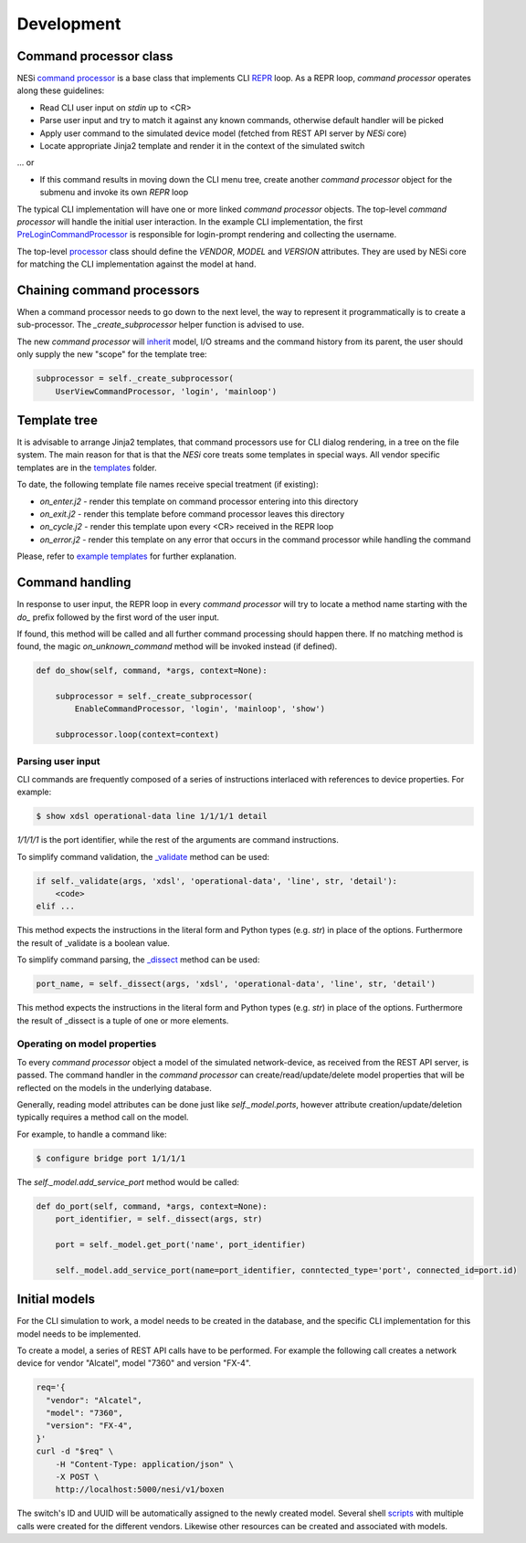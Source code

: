 
Development
-----------

Command processor class
+++++++++++++++++++++++

NESi `command processor <https://github.com/inexio/NESi/blob/master/nesi/softbox/cli/base.py#L35>`_
is a base class that implements CLI `REPR <https://en.wikipedia.org/wiki/Read–eval–print_loop>`_
loop. As a REPR loop, `command processor` operates along these guidelines:

* Read CLI user input on `stdin` up to <CR>
* Parse user input and try to match it against any known commands, otherwise
  default handler will be picked
* Apply user command to the simulated device model (fetched from REST API server
  by `NESi` core)
* Locate appropriate Jinja2 template and render it in the context of the simulated
  switch

... or

* If this command results in moving down the CLI menu tree, create another
  `command processor` object for the submenu and invoke its own `REPR` loop

The typical CLI implementation will have one or more linked
`command processor` objects. The top-level `command processor` will handle the
initial user interaction. In the example CLI implementation, the first
`PreLoginCommandProcessor <https://github.com/inexio/NESi/blob/master/vendors/Alcatel/7360/Alcatel_7360/main.py#L27>`_
is responsible for login-prompt rendering and collecting the username.

The top-level `processor <https://github.com/inexio/NESi/blob/master/vendors/Alcatel/7360/Alcatel_7360/main.py#L19>`_
class should define the `VENDOR`, `MODEL` and `VERSION` attributes. They are used by NESi core for matching the CLI implementation against
the model at hand.


Chaining command processors
+++++++++++++++++++++++++++

When a command processor needs to go down to the next level, the way to represent
it programmatically is to create a sub-processor. The `_create_subprocessor`
helper function is advised to use.

The new `command processor` will
`inherit <https://github.com/inexio/NESi/blob/master/nesi/softbox/cli/base.py#L302>`_
model, I/O streams and the command history from its parent, the user should only supply the new
"scope" for the template tree:

.. code-block::

    subprocessor = self._create_subprocessor(
        UserViewCommandProcessor, 'login', 'mainloop')

Template tree
+++++++++++++

It is advisable to arrange Jinja2 templates, that command processors use for
CLI dialog rendering, in a tree on the file system. The main reason for that
is that the `NESi` core treats some templates in special ways. All vendor specific templates are in the
`templates <https://github.com/inexio/NESi/tree/master/templates>`_
folder.

To date, the following template file names receive special treatment (if
existing):

* `on_enter.j2` - render this template on command processor entering into
  this directory
* `on_exit.j2` - render this template before command processor leaves this
  directory
* `on_cycle.j2` - render this template upon every <CR> received in the REPR
  loop
* `on_error.j2` - render this template on any error that occurs in the
  command processor while handling the command

Please, refer to
`example templates <https://github.com/inexio/NESi/tree/master/templates/Alcatel/Base/1>`_
for further explanation.

Command handling
++++++++++++++++

In response to user input, the REPR loop in every `command processor` will
try to locate a method name starting with the `do_` prefix followed by the
first word of the user input.

If found, this method will be called and all further command processing should
happen there. If no matching method is found, the magic `on_unknown_command`
method will be invoked instead (if defined).

.. code-block::

    def do_show(self, command, *args, context=None):

        subprocessor = self._create_subprocessor(
            EnableCommandProcessor, 'login', 'mainloop', 'show')

        subprocessor.loop(context=context)


Parsing user input
~~~~~~~~~~~~~~~~~~

CLI commands are frequently composed of a series of instructions interlaced
with references to device properties. For example:

.. code-block::

    $ show xdsl operational-data line 1/1/1/1 detail

`1/1/1/1` is the port identifier, while the rest of the arguments are command instructions.

To simplify command validation, the
`_validate <https://github.com/inexio/NESi/blob/master/nesi/softbox/cli/base.py#L416>`_
method can be used:

.. code-block::

    if self._validate(args, 'xdsl', 'operational-data', 'line', str, 'detail'):
        <code>
    elif ...

This method expects the instructions in the literal form and Python types
(e.g. `str`) in place of the options. Furthermore the result of _validate is a boolean value.

To simplify command parsing, the
`_dissect <https://github.com/inexio/NESi/blob/master/nesi/softbox/cli/base.py#L398>`_
method can be used:

.. code-block::

    port_name, = self._dissect(args, 'xdsl', 'operational-data', 'line', str, 'detail')

This method expects the instructions in the literal form and Python types
(e.g. `str`) in place of the options. Furthermore the result of _dissect is a tuple of one or more elements.

Operating on model properties
~~~~~~~~~~~~~~~~~~~~~~~~~~~~~

To every `command processor` object a model of the simulated network-device, as
received from the REST API server, is passed. The command handler in
the `command processor` can create/read/update/delete model properties that
will be reflected on the models in the underlying database.

Generally, reading model attributes can be done just like `self._model.ports`, however
attribute creation/update/deletion typically requires a method call on the
model.

For example, to handle a command like:

.. code-block::

    $ configure bridge port 1/1/1/1

The `self._model.add_service_port` method would be called:

.. code-block::

    def do_port(self, command, *args, context=None):
        port_identifier, = self._dissect(args, str)

        port = self._model.get_port('name', port_identifier)

        self._model.add_service_port(name=port_identifier, conntected_type='port', connected_id=port.id)

Initial models
++++++++++++++

For the CLI simulation to work, a model needs to be created in the database,
and the specific CLI implementation for this model needs to be implemented.

To create a model, a series of REST API calls have to be performed. For example the
following call creates a network device for vendor "Alcatel", model "7360" and version "FX-4".

.. code-block::

    req='{
      "vendor": "Alcatel",
      "model": "7360",
      "version": "FX-4",
    }'
    curl -d "$req" \
        -H "Content-Type: application/json" \
        -X POST \
        http://localhost:5000/nesi/v1/boxen

The switch's ID and UUID will be automatically assigned to the newly created model.
Several shell `scripts <https://github.com/inexio/NESi/tree/master/bootup/conf/bootstraps>`_ with multiple
calls were created for the different vendors. Likewise other resources can be created and associated with models.
